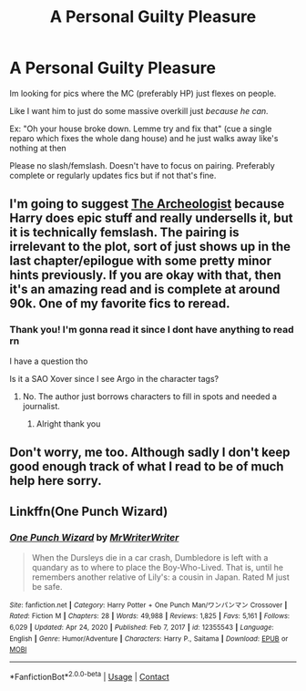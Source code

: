 #+TITLE: A Personal Guilty Pleasure

* A Personal Guilty Pleasure
:PROPERTIES:
:Author: WhyMe0126
:Score: 10
:DateUnix: 1611035427.0
:DateShort: 2021-Jan-19
:FlairText: Request
:END:
Im looking for pics where the MC (preferably HP) just flexes on people.

Like I want him to just do some massive overkill just /because he can./

Ex: "Oh your house broke down. Lemme try and fix that" (cue a single reparo which fixes the whole dang house) and he just walks away like's nothing at then

Please no slash/femslash. Doesn't have to focus on pairing. Preferably complete or regularly updates fics but if not that's fine.


** I'm going to suggest [[https://archiveofourown.org/works/19328290/chapters/45976822][The Archeologist]] because Harry does epic stuff and really undersells it, but it is technically femslash. The pairing is irrelevant to the plot, sort of just shows up in the last chapter/epilogue with some pretty minor hints previously. If you are okay with that, then it's an amazing read and is complete at around 90k. One of my favorite fics to reread.
:PROPERTIES:
:Author: cloud_empress
:Score: 4
:DateUnix: 1611079051.0
:DateShort: 2021-Jan-19
:END:

*** Thank you! I'm gonna read it since I dont have anything to read rn

I have a question tho

Is it a SAO Xover since I see Argo in the character tags?
:PROPERTIES:
:Author: WhyMe0126
:Score: 1
:DateUnix: 1611081631.0
:DateShort: 2021-Jan-19
:END:

**** No. The author just borrows characters to fill in spots and needed a journalist.
:PROPERTIES:
:Author: TrailingOffMidSente
:Score: 1
:DateUnix: 1611110127.0
:DateShort: 2021-Jan-20
:END:

***** Alright thank you
:PROPERTIES:
:Author: WhyMe0126
:Score: 1
:DateUnix: 1611139627.0
:DateShort: 2021-Jan-20
:END:


** Don't worry, me too. Although sadly I don't keep good enough track of what I read to be of much help here sorry.
:PROPERTIES:
:Author: woodsiestmamabear
:Score: 2
:DateUnix: 1611047147.0
:DateShort: 2021-Jan-19
:END:


** Linkffn(One Punch Wizard)
:PROPERTIES:
:Author: 15_Redstones
:Score: 1
:DateUnix: 1611080883.0
:DateShort: 2021-Jan-19
:END:

*** [[https://www.fanfiction.net/s/12355543/1/][*/One Punch Wizard/*]] by [[https://www.fanfiction.net/u/1492317/MrWriterWriter][/MrWriterWriter/]]

#+begin_quote
  When the Dursleys die in a car crash, Dumbledore is left with a quandary as to where to place the Boy-Who-Lived. That is, until he remembers another relative of Lily's: a cousin in Japan. Rated M just be safe.
#+end_quote

^{/Site/:} ^{fanfiction.net} ^{*|*} ^{/Category/:} ^{Harry} ^{Potter} ^{+} ^{One} ^{Punch} ^{Man/ワンパンマン} ^{Crossover} ^{*|*} ^{/Rated/:} ^{Fiction} ^{M} ^{*|*} ^{/Chapters/:} ^{28} ^{*|*} ^{/Words/:} ^{49,988} ^{*|*} ^{/Reviews/:} ^{1,825} ^{*|*} ^{/Favs/:} ^{5,161} ^{*|*} ^{/Follows/:} ^{6,029} ^{*|*} ^{/Updated/:} ^{Apr} ^{24,} ^{2020} ^{*|*} ^{/Published/:} ^{Feb} ^{7,} ^{2017} ^{*|*} ^{/id/:} ^{12355543} ^{*|*} ^{/Language/:} ^{English} ^{*|*} ^{/Genre/:} ^{Humor/Adventure} ^{*|*} ^{/Characters/:} ^{Harry} ^{P.,} ^{Saitama} ^{*|*} ^{/Download/:} ^{[[http://www.ff2ebook.com/old/ffn-bot/index.php?id=12355543&source=ff&filetype=epub][EPUB]]} ^{or} ^{[[http://www.ff2ebook.com/old/ffn-bot/index.php?id=12355543&source=ff&filetype=mobi][MOBI]]}

--------------

*FanfictionBot*^{2.0.0-beta} | [[https://github.com/FanfictionBot/reddit-ffn-bot/wiki/Usage][Usage]] | [[https://www.reddit.com/message/compose?to=tusing][Contact]]
:PROPERTIES:
:Author: FanfictionBot
:Score: 1
:DateUnix: 1611080917.0
:DateShort: 2021-Jan-19
:END:
